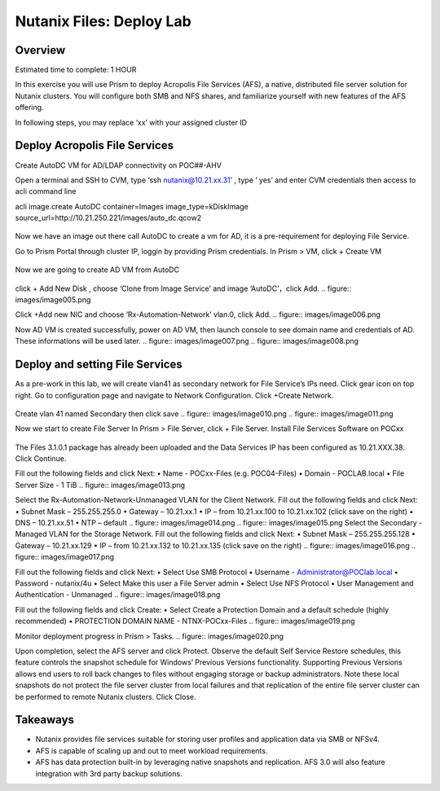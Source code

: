 .. _files_deploy:

-------------
Nutanix Files: Deploy Lab
-------------

Overview
++++++++

.. Note::

Estimated time to complete: 1 HOUR

In this exercise you will use Prism to deploy Acropolis File Services (AFS), a
native, distributed file server solution for Nutanix clusters. You will configure
both SMB and NFS shares, and familiarize yourself with new features of the
AFS offering.

In following steps, you may replace ‘xx’ with your assigned cluster ID


Deploy Acropolis File Services
++++++++++++

Create AutoDC VM for AD/LDAP connectivity on POC##-AHV

Open a terminal and SSH to CVM, type ‘ssh nutanix@10.21.xx.31’ , type ‘ yes’ and enter CVM credentials then access to acli command line

acli image.create AutoDC container=Images image_type=kDiskImage source_url=http://10.21.250.221/images/auto_dc.qcow2


.. figure:: images/image001.png

Now we have an image out there call AutoDC to create a vm for AD, it is a pre-requirement for deploying File Service.

Go to Prism Portal through cluster IP, loggin by providing Prism credentials. 
In Prism > VM, click + Create VM

.. figure:: images/image002.png


Now we are going to create AD VM from AutoDC


.. figure:: images/image003.png
.. figure:: images/image004.png


click + Add New Disk , choose ‘Clone from Image Service’ and image ‘AutoDC’，click Add.
.. figure:: images/image005.png


Click +Add new NIC and choose ‘Rx-Automation-Network’ vlan.0, click Add.
.. figure:: images/image006.png

Now AD VM is created successfully, power on AD VM, then launch console to see domain name and credentials of AD. These informations will be used later.
.. figure:: images/image007.png
.. figure:: images/image008.png

Deploy and setting File Services
++++++++++++
As a pre-work in this lab, we will create vlan41 as secondary network for File Service’s IPs need. Click gear icon on top right. Go to configuration page and navigate to Network Configuration. Click +Create Network.

.. figure:: images/image009.png

Create vlan 41 named Secondary then click save
.. figure:: images/image010.png
.. figure:: images/image011.png


Now we start to create File Server
In Prism > File Server, click + File Server.
Install File Services Software on POCxx

.. figure:: images/image012.png

The Files 3.1.0.1 package has already been uploaded and the Data Services IP has been configured as 10.21.XXX.38. Click Continue.

Fill out the following fields and click Next:
•	Name - POCxx-Files (e.g. POC04-Files)
•	Domain - POCLAB.local
•	File Server Size - 1 TiB
.. figure:: images/image013.png

Select the Rx-Automation-Network-Unmanaged VLAN for the Client Network. 
Fill out the following fields and click Next:
•	Subnet Mask – 255.255.255.0
•	Gateway – 10.21.xx.1
•	IP – from 10.21.xx.100 to 10.21.xx.102 (click save on the right)
•	DNS – 10.21.xx.51
•	NTP – default
.. figure:: images/image014.png
.. figure:: images/image015.png
Select the Secondary - Managed VLAN for the Storage Network. 
Fill out the following fields and click Next:
•	Subnet Mask – 255.255.255.128
•	Gateway – 10.21.xx.129
•	IP – from 10.21.xx.132 to 10.21.xx.135 (click save on the right)
.. figure:: images/image016.png
.. figure:: images/image017.png


Fill out the following fields and click Next:
•	Select Use SMB Protocol
•	Username - Administrator@POClab.local
•	Password - nutanix/4u
•	Select Make this user a File Server admin
•	Select Use NFS Protocol
•	User Management and Authentication - Unmanaged
.. figure:: images/image018.png

Fill out the following fields and click Create:
•	Select Create a Protection Domain and a default schedule (highly recommended)
•	PROTECTION DOMAIN NAME - NTNX-POCxx-Files
.. figure:: images/image019.png

Monitor deployment progress in Prism > Tasks.
.. figure:: images/image020.png


Upon completion, select the AFS server and click Protect.
Observe the default Self Service Restore schedules, this feature controls the snapshot schedule for Windows’ Previous Versions functionality. Supporting Previous Versions allows end users to roll back changes to files without engaging storage or backup administrators. Note these local snapshots do not protect the file server cluster from local failures and that replication of the entire file server cluster can be performed to remote Nutanix clusters. Click Close.





Takeaways
+++++++++

•	Nutanix provides file services suitable for storing user profiles and application data via SMB or NFSv4.
•	AFS is capable of scaling up and out to meet workload requirements.
•	AFS has data protection built-in by leveraging native snapshots and replication. AFS 3.0 will also feature integration with 3rd party backup solutions.


